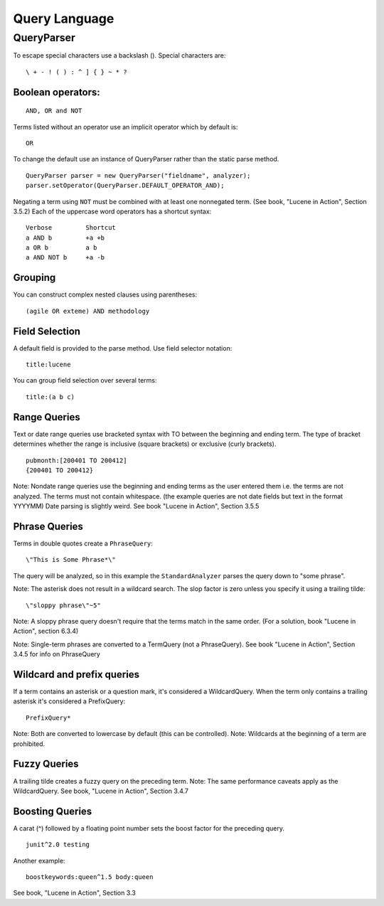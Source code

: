 Query Language
**************

QueryParser
===========

To escape special characters use a backslash (\).  Special characters are:

::

  \ + - ! ( ) : ^ ] { } ~ * ?

Boolean operators:
------------------

::

  AND, OR and NOT

Terms listed without an operator use an implicit operator which by default is:

::

  OR

To change the default use an instance of QueryParser rather than the static
parse method.

::

  QueryParser parser = new QueryParser("fieldname", analyzer);
  parser.setOperator(QueryParser.DEFAULT_OPERATOR_AND);

Negating a term using ``NOT`` must be combined with at least one nonnegated
term.  (See book, "Lucene in Action", Section 3.5.2)
Each of the uppercase word operators has a shortcut syntax:

::

  Verbose         Shortcut
  a AND b         +a +b
  a OR b          a b
  a AND NOT b     +a -b

Grouping
--------

You can construct complex nested clauses using parentheses:

::

  (agile OR exteme) AND methodology

Field Selection
---------------

A default field is provided to the parse method.  Use field selector notation:

::

  title:lucene

You can group field selection over several terms:

::

  title:(a b c)

Range Queries
-------------

Text or date range queries use bracketed syntax with TO between the beginning
and ending term.  The type of bracket determines whether the range is
inclusive (square brackets) or exclusive (curly brackets).

::

  pubmonth:[200401 TO 200412]
  {200401 TO 200412}

Note: Nondate range queries use the beginning and ending terms as the user
entered them i.e. the terms are not analyzed.  The terms must not contain
whitespace. (the example queries are not date fields but text in the format
YYYYMM)
Date parsing is slightly weird.  See book "Lucene in Action", Section 3.5.5

Phrase Queries
--------------

Terms in double quotes create a ``PhraseQuery``:

::

  \"This is Some Phrase*\"

The query will be analyzed, so in this example the ``StandardAnalyzer`` parses
the query down to "some phrase".

Note: The asterisk does not result in a wildcard search.
The slop factor is zero unless you specify it using a trailing tilde:

::

  \"sloppy phrase\"~5"

Note: A sloppy phrase query doesn't require that the terms match in the
same order.  (For a solution, book "Lucene in Action", section 6.3.4)

Note: Single-term phrases are converted to a TermQuery (not a PhraseQuery).
See book "Lucene in Action", Section 3.4.5 for info on PhraseQuery

Wildcard and prefix queries
---------------------------

If a term contains an asterisk or a question mark, it's considered a
WildcardQuery.  When the term only contains a trailing asterisk it's
considered a PrefixQuery:

::

  PrefixQuery*

Note: Both are converted to lowercase by default (this can be controlled).
Note: Wildcards at the beginning of a term are prohibited.

Fuzzy Queries
-------------

A trailing tilde creates a fuzzy query on the preceding term.
Note: The same performance caveats apply as the WildcardQuery.
See book, "Lucene in Action", Section 3.4.7

Boosting Queries
----------------

A carat (^) followed by a floating point number sets the boost factor
for the preceding query.

::

  junit^2.0 testing

Another example:

::

  boostkeywords:queen^1.5 body:queen

See book, "Lucene in Action", Section 3.3

